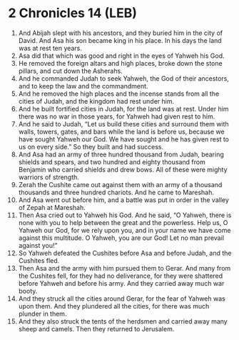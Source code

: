 * 2 Chronicles 14 (LEB)
:PROPERTIES:
:ID: LEB/14-2CH14
:END:

1. And Abijah slept with his ancestors, and they buried him in the city of David. And Asa his son became king in his place. In his days the land was at rest ten years.
2. Asa did that which was good and right in the eyes of Yahweh his God.
3. He removed the foreign altars and high places, broke down the stone pillars, and cut down the Asherahs.
4. And he commanded Judah to seek Yahweh, the God of their ancestors, and to keep the law and the commandment.
5. And he removed the high places and the incense stands from all the cities of Judah, and the kingdom had rest under him.
6. And he built fortified cities in Judah, for the land was at rest. Under him there was no war in those years, for Yahweh had given rest to him.
7. And he said to Judah, “Let us build these cities and surround them with walls, towers, gates, and bars while the land is before us, because we have sought Yahweh our God. We have sought and he has given rest to us on every side.” So they built and had success.
8. And Asa had an army of three hundred thousand from Judah, bearing shields and spears, and two hundred and eighty thousand from Benjamin who carried shields and drew bows. All of these were mighty warriors of strength.
9. Zerah the Cushite came out against them with an army of a thousand thousands and three hundred chariots. And he came to Mareshah.
10. And Asa went out before him, and a battle was put in order in the valley of Zepah at Mareshah.
11. Then Asa cried out to Yahweh his God. And he said, “O Yahweh, there is none with you to help between the great and the powerless. Help us, O Yahweh our God, for we rely upon you, and in your name we have come against this multitude. O Yahweh, you are our God! Let no man prevail against you!”
12. So Yahweh defeated the Cushites before Asa and before Judah, and the Cushites fled.
13. Then Asa and the army with him pursued them to Gerar. And many from the Cushites fell, for they had no deliverance, for they were shattered before Yahweh and before his army. And they carried away much war booty.
14. And they struck all the cities around Gerar, for the fear of Yahweh was upon them. And they plundered all the cities, for there was much plunder in them.
15. And they also struck the tents of the herdsmen and carried away many sheep and camels. Then they returned to Jerusalem.
